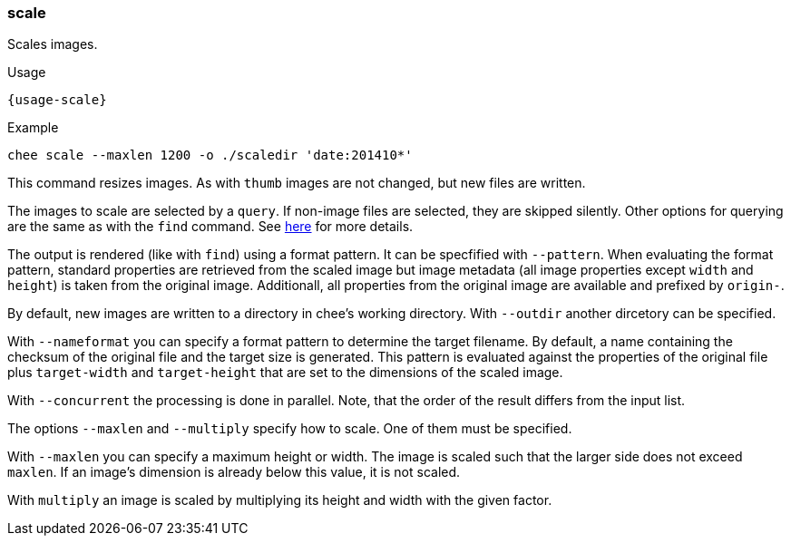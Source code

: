 === scale

Scales images.

[subs="attributes,specialchars"]
.Usage
----------------------------------------------------------------------
{usage-scale}
----------------------------------------------------------------------

.Example
----------------------------------------------------------------------
chee scale --maxlen 1200 -o ./scaledir 'date:201410*'
----------------------------------------------------------------------

This command resizes images. As with `thumb` images are not changed,
but new files are written.

The images to scale are selected by a `query`. If non-image files are
selected, they are skipped silently. Other options for querying are
the same as with the `find` command. See xref:_find[here] for more
details.

The output is rendered (like with `find`) using a format pattern. It
can be specfified with `--pattern`. When evaluating the format
pattern, standard properties are retrieved from the scaled image but
image metadata (all image properties except `width` and `height`) is
taken from the original image. Additionall, all properties from the
original image are available and prefixed by `origin-`.

By default, new images are written to a directory in chee's working
directory. With `--outdir` another dircetory can be specified.

With `--nameformat` you can specify a format pattern to determine the
target filename. By default, a name containing the checksum of the
original file and the target size is generated. This pattern is
evaluated against the properties of the original file plus
`target-width` and `target-height` that are set to the dimensions of
the scaled image.

With `--concurrent` the processing is done in parallel. Note, that the
order of the result differs from the input list.

The options `--maxlen` and `--multiply` specify how to scale. One of
them must be specified.

With `--maxlen` you can specify a maximum height or width. The image
is scaled such that the larger side does not exceed `maxlen`.  If an
image's dimension is already below this value, it is not scaled.

With `multiply` an image is scaled by multiplying its height and width
with the given factor.
